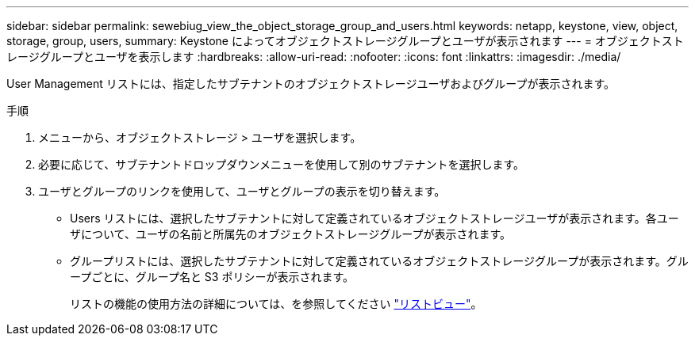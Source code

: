 ---
sidebar: sidebar 
permalink: sewebiug_view_the_object_storage_group_and_users.html 
keywords: netapp, keystone, view, object, storage, group, users, 
summary: Keystone によってオブジェクトストレージグループとユーザが表示されます 
---
= オブジェクトストレージグループとユーザを表示します
:hardbreaks:
:allow-uri-read: 
:nofooter: 
:icons: font
:linkattrs: 
:imagesdir: ./media/


[role="lead"]
User Management リストには、指定したサブテナントのオブジェクトストレージユーザおよびグループが表示されます。

.手順
. メニューから、オブジェクトストレージ > ユーザを選択します。
. 必要に応じて、サブテナントドロップダウンメニューを使用して別のサブテナントを選択します。
. ユーザとグループのリンクを使用して、ユーザとグループの表示を切り替えます。
+
** Users リストには、選択したサブテナントに対して定義されているオブジェクトストレージユーザが表示されます。各ユーザについて、ユーザの名前と所属先のオブジェクトストレージグループが表示されます。
** グループリストには、選択したサブテナントに対して定義されているオブジェクトストレージグループが表示されます。グループごとに、グループ名と S3 ポリシーが表示されます。
+
リストの機能の使用方法の詳細については、を参照してください link:sewebiug_netapp_service_engine_web_interface_overview.html#list-view["リストビュー"]。




